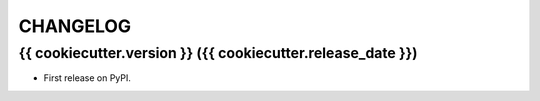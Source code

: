 .. :changelog:

CHANGELOG
---------

{{ cookiecutter.version }} ({{ cookiecutter.release_date }})
++++++++++++++++++

* First release on PyPI.
